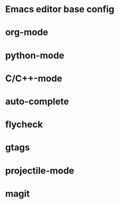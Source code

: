 #+TITLE emacs configuration org

* Emacs editor base config
* org-mode 
* python-mode
* C/C++-mode
* auto-complete
* flycheck
* gtags
* projectile-mode
* magit
